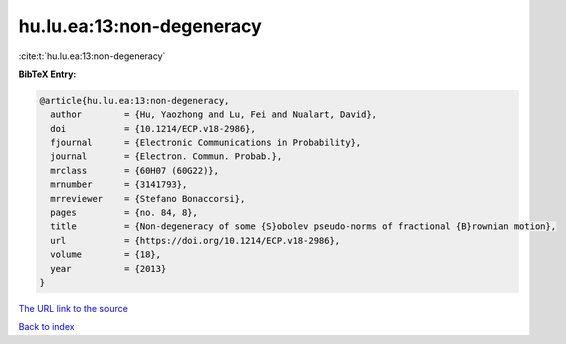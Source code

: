 hu.lu.ea:13:non-degeneracy
==========================

:cite:t:`hu.lu.ea:13:non-degeneracy`

**BibTeX Entry:**

.. code-block:: bibtex

   @article{hu.lu.ea:13:non-degeneracy,
     author        = {Hu, Yaozhong and Lu, Fei and Nualart, David},
     doi           = {10.1214/ECP.v18-2986},
     fjournal      = {Electronic Communications in Probability},
     journal       = {Electron. Commun. Probab.},
     mrclass       = {60H07 (60G22)},
     mrnumber      = {3141793},
     mrreviewer    = {Stefano Bonaccorsi},
     pages         = {no. 84, 8},
     title         = {Non-degeneracy of some {S}obolev pseudo-norms of fractional {B}rownian motion},
     url           = {https://doi.org/10.1214/ECP.v18-2986},
     volume        = {18},
     year          = {2013}
   }
`The URL link to the source <https://doi.org/10.1214/ECP.v18-2986>`_


`Back to index <../By-Cite-Keys.html>`_
